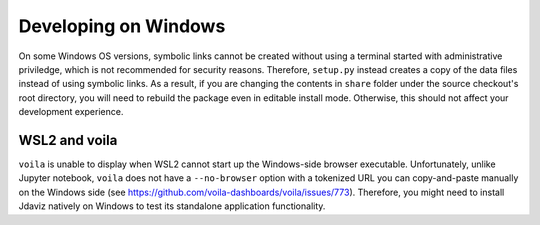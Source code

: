 *********************
Developing on Windows
*********************

On some Windows OS versions, symbolic links cannot be created without
using a terminal started with administrative priviledge, which is not
recommended for security reasons. Therefore, ``setup.py`` instead
creates a copy of the data files instead of using symbolic links.
As a result, if you are changing the contents in ``share`` folder
under the source checkout's root directory, you will need to rebuild
the package even in editable install mode. Otherwise, this should not
affect your development experience.

WSL2 and voila
--------------

``voila`` is unable to display when WSL2 cannot start up the
Windows-side browser executable. Unfortunately, unlike Jupyter
notebook, ``voila`` does not have a ``--no-browser`` option
with a tokenized URL you can copy-and-paste manually on the
Windows side (see https://github.com/voila-dashboards/voila/issues/773).
Therefore, you might need to install Jdaviz natively on Windows
to test its standalone application functionality.
